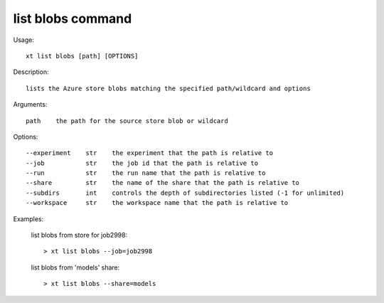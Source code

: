.. _list_blobs:  

========================================
list blobs command
========================================

Usage::

    xt list blobs [path] [OPTIONS]

Description::

        lists the Azure store blobs matching the specified path/wildcard and options

Arguments::

  path    the path for the source store blob or wildcard

Options::

  --experiment    str    the experiment that the path is relative to
  --job           str    the job id that the path is relative to
  --run           str    the run name that the path is relative to
  --share         str    the name of the share that the path is relative to
  --subdirs       int    controls the depth of subdirectories listed (-1 for unlimited)
  --workspace     str    the workspace name that the path is relative to

Examples:

  list blobs from store for job2998::

  > xt list blobs --job=job2998

  list blobs from 'models' share::

  > xt list blobs --share=models

